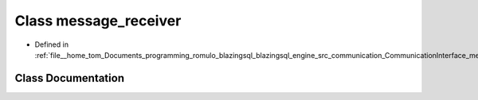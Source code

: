 .. _exhale_class_classcomm_1_1message__receiver:

Class message_receiver
======================

- Defined in :ref:`file__home_tom_Documents_programming_romulo_blazingsql_blazingsql_engine_src_communication_CommunicationInterface_messageReceiver.hpp`


Class Documentation
-------------------


.. doxygenclass:: comm::message_receiver
   :members:
   :protected-members:
   :undoc-members: